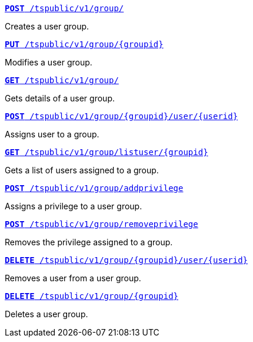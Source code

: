 
[div boxDiv boxFullWidth]
--
`xref:group-api.adoc#create-group[*POST* /tspublic/v1/group/]`

Creates a user group.

+++<p class="divider"> </p>+++


`xref:group-api.adoc#update-group[*PUT* /tspublic/v1/group/{groupid}]`

Modifies a user group.

+++<p class="divider"> </p>+++

`xref:group-api.adoc#get-ug-details[*GET* /tspublic/v1/group/]`

Gets details of a user group.

+++<p class="divider"> </p>+++


`xref:group-api.adoc#add-user-to-group[*POST* /tspublic/v1/group/{groupid}/user/{userid}]`

Assigns user to a group.

+++<p class="divider"> </p>+++

`xref:group-api.adoc#get-users-group[*GET* /tspublic/v1/group/listuser/{groupid}]`

Gets a list of users assigned to a group.

+++<p class="divider"> </p>+++

`xref:group-api.adoc#add-privilege[**POST** /tspublic/v1/group/addprivilege]`

Assigns a privilege to a user group.

+++<p class="divider"> </p>+++


`xref:group-api.adoc#remove-privilege[**POST** /tspublic/v1/group/removeprivilege]`

Removes the privilege assigned to a group.

+++<p class="divider"> </p>+++


`xref:group-api.adoc#delete-user-assoc[*DELETE* /tspublic/v1/group/{groupid}/user/{userid}]`

Removes a user from a user group.

+++<p class="divider"> </p>+++

`xref:group-api.adoc#delete-group[*DELETE* /tspublic/v1/group/{groupid}]`

Deletes a user group.

--
